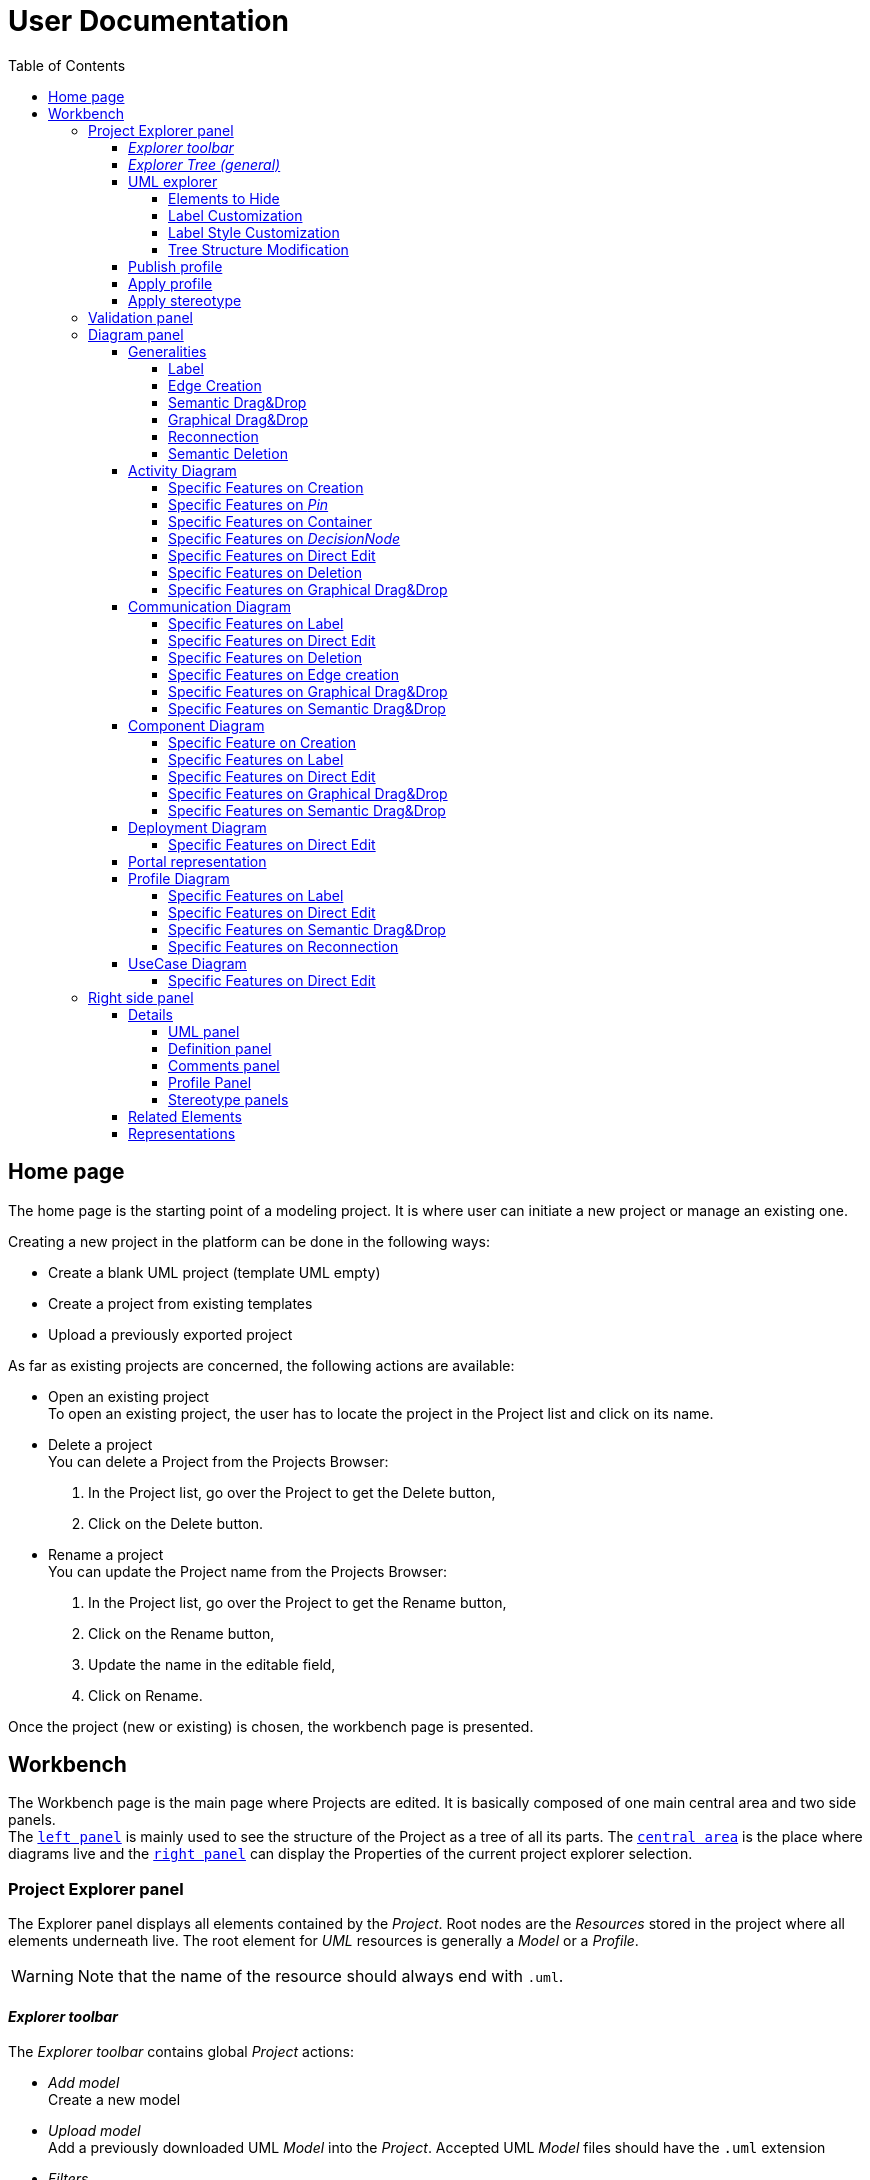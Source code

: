 ifndef::imagesdir[:imagesdir: imgs]

= User Documentation
:toc:
:toclevels: 4

== Home page

The home page is the starting point of a modeling project. It is where user can initiate a new project or manage an existing one.

Creating a new project in the platform can be done in the following ways:

* Create a blank UML project (template UML empty)
* Create a project from existing templates
* Upload a previously exported project

As far as existing projects are concerned, the following actions are available:

* Open an existing project +
To open an existing project, the user has to locate the project in the Project list and click on its name.
* Delete a project +
You can delete a Project from the Projects Browser:

. In the Project list, go over the Project to get the Delete button,
. Click on the Delete button.

* Rename a project +
You can update the Project name from the Projects Browser:

. In the Project list, go over the Project to get the Rename button,
. Click on the Rename button,
. Update the name in the editable field,
. Click on Rename.

Once the project (new or existing) is chosen, the workbench page is presented.

== Workbench

The Workbench page is the main page where Projects are edited.
It is basically composed of one main central area and two side panels. +
The <<project-explorer-panel,`left panel`>> is mainly used to see the structure of the Project as a tree of all its parts.
The <<diagram-panel,`central area`>> is the place where diagrams live and the <<right-side-panel,`right panel`>> can display the Properties of the current project explorer selection.

[[project-explorer-panel]]
=== Project Explorer panel

The Explorer panel displays all elements contained by the _Project_. Root nodes are the _Resources_ stored in the project where all elements underneath live. The root element for _UML_ resources is generally a _Model_ or a _Profile_.

WARNING: Note that the name of the resource should always end with `.uml`.

==== _Explorer toolbar_

The _Explorer toolbar_ contains global _Project_ actions:

* _Add model_ +
  Create a new model
* _Upload model_ +
  Add a previously downloaded UML _Model_ into the _Project_. Accepted UML _Model_ files should have the `.uml` extension
* _Filters_ +
  The list of filters that can applied to the explorer content (they depend on the current explorer)
* _Explorers_ +
  The list of explorers available to present the given project depending of its nature.
  As far as UML projects are concerned, a dedicated explorer has been introduced.
  If no specific explorers are defined for the current project, the explorer selector icon is hidden and the default explorer is used.
* Synchronization with _Representation_ editor +
  When Synchronization with _Representation_ is *enabled*, selecting a graphical element in the diagram will *_Reveal_* and *_Select_* the semantic element corresponding in the _Explorer_ tree. +
  When Synchronization with _Representation_ is *disabled*, selecting a graphical element in the diagram will *_Select_* the semantic element corresponding in the _Explorer_ tree only if it has already been revealed.

==== _Explorer Tree (general)_

To create a _New Representation Diagram_, use the contextual menu on any semantic element and choose the action _New Representation_, choose the type of diagram in the dialog.

The _Explorer_ tree contains semantic elements of the _Model_ and diagrams at the same level.
Diagram elements can be easily recognized by the diagram icon image:diagram.svg[diagram icon,16] whereas semantic elements have specific icons depending on their nature.

From the _Explorer_ view, it is possible to create new semantic elements. To do so, use the contextual menu on any semantic element and choose _New Object_. In the dialog, select the new element to create among all semantic elements listed in the dropdown (names are prefixed by the containment feature).

Regarding the representation creation, it is worth noting that _Representations_ depend on the selected semantic element (the one used to open the contextual menu). Here are available representations and their creation contexts:

|===
| Representation | Context

| _Activity Diagram_
| _Package_, _BehavioredClassifier_

| _Class Diagram_
| _Package_

| _Communication Diagram_
| _Package_, _BehavioredClassifier_

| _Component Diagram_
| _Package_

| _Composite Structure Diagram_
| _Package_

| _Deployment Diagram_
| _Package_

| _Package_
| _Package_

| _Portal_
| Any semantic element in the project

| _Profile Diagram_
| _Profile or Package (in a `.profile.uml` model)_

| _State Machine Diagram_
| _State Machine_

| _Use Case Diagram_
| _Package_

|===

As we can see in the table above, the _State Machine Diagram_ can only be created on a _State Machine_ semantic element.

Deletion of semantic elements (and representation diagrams) is possible through the contextual menu of tree nodes.

==== UML explorer

As far as UML projects are concerned, there is a dedicated explorer to present project content with few specific features that improve the user experience.

image::uml-explorer.png[Labels Overview,400, align="center"]

===== Elements to Hide

The following elements should not be displayed:

* Stereotype application
* EAnnotation

===== Label Customization

Stereotypes applied to UML elements must be displayed using quotes (« »).

===== Label Style Customization

====== Read only

Read-only elements should be displayed in gray. +
The  read-only elements are:

* Standard libraries
* Profiles (static and dynamic)
* `PackageImport` elements
* `ElementImport` elements

====== Abstract

All elements with a property named "abstract" of type boolean, containing the value true, must be displayed in italics.

====== Static

All elements with a property named "static" of type boolean, containing the value true, must be underlined.

====== Stereotype

The name of stereotypes applied to an element should be displayed in green.

===== Tree Structure Modification

`PackageImport` and `ElementImport` elements must add, in addition to existing children, the imported element to allow its containment tree to be expanded.

==== Publish profile

Publish a profile in a dedicated database so it can be used by other projects.
If the profile is already published, a new version is pushed to the database.

WARNING: Be aware that if a project already uses this profile it will not be notified that a new version is available until the project is unloaded which means that nobody has this project opened during 7 seconds.


==== Apply profile

To apply a profile use the contextual menu from the root _Model_ element.
Select the profile to apply to the list of candidates.
The available profiles are:

* The static profiles registered in the platform
* The dynamic profiles stored in other projects of your _Papyrus Web_ server.

==== Apply stereotype

To apply a stereotype:

* Make sure that the correct profile is applied on your _Model_
* Use the contextual menu _Apply Stereotype_ on an element
* Select the _Stereotype_ to apply

The properties of this stereotype are now displayed in there own tab in the _Detail_ panel.

=== Validation panel

The _Validation_ panel shares the left area of the workbench page with the _Explorer_.
The validation view shows diagnostics of the whole project. Diagnostics are sorted by kind (for example ERROR, WARNING or INFO) and can be either hidden or displayed thanks to an accordeon widget.

[[diagram-panel]]
=== Diagram panel

==== Generalities

The diagram panel shows _Representation Diagrams_ created in the project. Several _Representations_ can be opened and they appear in separate tabs.
Diagrams represent graphically a part of your semantic model. Each representation defines its own set of rules regarding its content. +
Graphical elements can be selected by clicking on elements. The innermost clicked element is selected.
A red border (with eight square handles) appears around the element when it is selected. +
Once a graphical element is selected by clicking on it, it will reveal a set of available tools grouped in a horizontal palette.

The Palette displays all the tools available according to the current selection. It has the following subgroups from left to right:

* Children element creation group +
All children's creation actions are grouped in a dropdown list depending on the selected element's nature.
* Generic tools (Edit, Delete from the diagram, Delete from the model, Hide, Fade, Pin)
As far as Edit is concerned, it is worth noting that names (or more generally texts) can be edited in the following ways:
 ** Edit action of the Palette
 ** Press F2
 ** Type directly the new name
+
WARNING: As far as _Edge_ elements are concerned, start and end labels cannot be edited on the diagram. The above ways will edit the edge label itself (the centered label of the edge), and double-clicking on them won't allow their edition.
* Collapse / Expand tools +
Those actions are only available for containers or compartments (e.g _Package_ or _Operations Compartment_ of a _Class_)

The Diagram panel has global actions grouped in a horizontal toolbar underneath the diagram tabs.

image::diagramPalette.png[Labels Overview,400, align="center"]

This toolbar contains the following actions:

* Display full screen
* Fit screen action
* Zoom group
* Share the diagram link
* Export diagram as SVG
* Arrange all elements
* Display Grid
* Reveal hidden elements of action
* Reveal faded elements of action
* Unpin all elements

===== Label
Keywords on Nodes and Edges are displayed on the first separate line of the label. If the semantic element is stereotyped, the stereotype is displayed on a second separate line. Finally, the label will be displayed on the third line. The label can be the simple name of the element, or more complex in some specific cases detailed in the corresponding diagram section.
Label of UML elements with the _isAbstract_ feature set to true is displayed in italic.
Label of UML elements with the _isStatic_ feature set to true is displayed underlined.
For element displayed in compartment node with list layout, the label composed of keyword, stereotype and name is diplayed on one line.

image::labelsDisplayed.png[Labels Overview,400, align="center"]

===== Edge Creation
Edges can be created between Nodes whose types match the Edge's source and target types. If the creation of an Edge is not authorized, the target node appears faded. When user try to create an edge, he clicks first on the source element to display arrow. Then he clicks on one of these arrows and stay click until the target. User can see the feedback of the edge and the target node is highlighted. It is not possible for now to create an Edge between two Edges or between an Edge and a Node. 

image::edgeCreation.png[Labels Overview,400, align="center"]

===== Semantic Drag&Drop
Users can select elements in the Explorer view and drag and drop them into their container Nodes in the diagram. This drag and drop doesn't perform any semantic modification, except in specific case detailed in the corresponding diagram section. In addition, some diagrams allow semantic drag and drop of any element from the Explorer view (in the same resourceSet as the diagram) on the background of the diagram.  

Dragging and dropping an element represented as an Edge on the diagram will create the source/target elements of the Edge if they aren't already represented. Note that Edges can be dropped anywhere on the diagram, but they will only appear in their semantic container. 

===== Graphical Drag&Drop
User can select a node on the diagram and drag and drop it in an other container node. Only authorized containers are revealed on the diagram, forbidden targets are faded. When user try to drag and drop a node, the target container node is highlighted.

image::graphicalDragAndDrop.png[Labels Overview,400, align="center"]

===== Reconnection
Users can reconnect Edges by clicking on the source or target end of the Edge to reconnect, and drag and drop it on a new element.

===== Semantic Deletion
A confirmation dialog appears when an element is deleted via the _Delete from model_ tool in the palette or via the Model Explorer. This behavior can be disabled by checking the "Disable this confirmation dialog" checkbox in the dialog.

image::deletion-dialog.png[Semantic Deletion Dialog,300, align="center"]

[NOTE]
====
This preference is stored in the browser's local storage. You can reset it by deleting the Papyrus Web data in your browser's cache.
====

==== Activity Diagram

Activity diagrams help to focus on workflows. They are therefore particularly suitable for modeling control flows and data flows. They allow to graphically represent the behavior of a method or the course of a use case. 

image::diagActivity.png[Activity Diagram Overview,900, align="center"]

===== Specific Features on Creation
- When creating an _ActivityPartition_ in an _Activity_, the partition is added in the _Activity#partition_ feature of the _Activity_. This feature is a subset of the _Activity#OwnedGroup_ containment feature.
- An _AcceptEventAction_ is represented with an hourglass when it has exactly one _Trigger_ that references a _TimeEvent_ in its _Trigger#event_ feature.

===== Specific Features on _Pin_
- The _Pin_ creation tool is deactivated if several containment features are possible to own the _Pin_.
- On an UML element, if the feature multiplicity is _[0..1]_ or _[1..1]_ or _[1..*]_, a _Pin_ is created at the same time as the element creation. 
- The _Pin_ name is set with the name of the feature, if the feature is _[0..1]_ or _[1..1]_.

===== Specific Features on Container
Some containers do not contain semantically their graphical nodes. This is the case for _ActivityPartition_ and _InterruptibleActivityRegion_.
_ActivityNodes_ contained in those containers are owned by the first parent _Activity_.

image::graphicalContainerNotSemanticContainer.png[Activity Node Graphical Container,400, align="center"]

===== Specific Features on _DecisionNode_
A note attached to the _DecisionNode_ is displayed when the _DecisionNode#decisionInput_ feature is set.
This note only appears if the _DecisionNode_ node is displayed.

image::decisionNode.png[Decision Node,400, align="center"]

===== Specific Features on Direct Edit
- The direct edit tool doesn't perform any modification on the root _Activity_ nor _Constraint_/_Comment_ Links.

===== Specific Features on Deletion
- The semantic deletion tool doesn't perform any deletion on root _Activity_.
- The graphical deletion tool doesn't perform any deletion on root _Activity_ and _Pin_ (that are synchronized).

===== Specific Features on Graphical Drag&Drop
- All border nodes (_Pin_, _ExpansionNode_ and _ActivityParameterNode_) cannot be drag and dropped.


==== Communication Diagram

The communication diagram is a graphical description used to represent the methods of communication between objects. Communication diagrams are simplified representations of sequence diagrams focused on specific messages exchanged by lifelines. 
Note that these diagrams aren't intended to represent data manipulation involved in these transactions.

image::diagCommunication.png[Communication Diagram Overview,800, align="center"]

===== Specific Features on Label
- The label of a _Lifeline_ representing a _Property_ is the name of the _Property_ instead of the _Lifeline_ name.

===== Specific Features on Direct Edit
- The direct edit tool doesn't perform any modification on the root _Interaction_ nor _Constraint_/_Comment_ Links.

===== Specific Features on Deletion
- The semantic and graphical deletion tools don't perform any deletion on the root _Interaction_.

===== Specific Features on Edge creation
- _Messages_ can only be created between _Lifelines_ and the _Message_ orientation is displayed with an arrow on the target side of the edge. 

===== Specific Features on Graphical Drag&Drop
- No graphical drop is authorized on this diagram because there is no container node.

===== Specific Features on Semantic Drag&Drop
- A *_Type_ can be drag and dropped on the root _Interaction_* of the diagram. This creates a new semantic _Property_ typed with the dropped _Type_. A _Lifeline_ is also semantically created, representing the new _Property_ (through its _represents_ reference). Finally, the node representing the _Lifeline_ is created on the root _Interaction_ of the diagram.
- A *_Property_ can be drag and dropped on a _Lifeline_ node*. The _Lifeline_ now represents this Property (through its _represents_ reference).
- A *_Type_ can be drag and dropped on a _Lifeline_ node*. This creates a new semantic _Property_ typed with the dropped _Type_. A _Lifeline_ is also semantically created, representing the new _Property_ (through its _represents_ reference).


==== Component Diagram

The component diagram is a graphical description used to represent how components are wired together to form larger systems. These diagrams depict a high-level structural view of complex systems, and are typically used to verify that a system's required functionality is acceptable. Component diagrams are also used as communication tools between the developers and stakeholders of a system.

image::diagComponent.png[Component Diagram Overview,800, align="center"]

===== Specific Feature on Creation
- The creation of a _Port_ or _Property_ inside an untyped _Property_ is forbidden (the tool is not visible in the palette).
- The creation of a _Port_ on a _Port_ (typed and untyped) is forbidden (the tool is not visible in the palette).
- Creating a _Port_ or _Property_ inside a typed _Property_ creates a graphical element inside the _Property_ node, and a semantic element inside the _Type_ element referenced by the _type_ reference of the property.

===== Specific Features on Label
- Labels are displayed on a single line in list compartments, even when they contain a keyword.
- Label of _Ports_ with the _isConjugated_ feature set to true are displayed with the "~" prefix.


===== Specific Features on Direct Edit
- The direct edit tool doesn't perform any modification on _Generalization_ and _Link_ (from _Constraint_ or _Comment_).

===== Specific Features on Graphical Drag&Drop
- A _Property_ can be drag and dropped in a typed _Property_. This moves the semantic _Property_ inside the _Type_ element typing the containing _Property_. 

===== Specific Features on Semantic Drag&Drop
- A _Type_ can be drag and dropped on a _Port_ or a _Property_. This sets the _type_ property of the element with the dropped _Type_.


==== Deployment Diagram

The deployment diagram is a graphical description used to represent the physical deployment of a system. In this diagram, nodes represent computing resources, on which artifacts (e.g. software components) are allocated. This allocation is represented by the _Deployment_ relationship.

image::diagDeployment.png[Deployment Diagram Overview,800, align="center"]

===== Specific Features on Direct Edit
- The direct edit tool doesn't perform any modification on _Generalization_ and _Link_ (from _Constraint_ or _Comment_).

==== Portal representation

A portal can be created anywhere (on any semantic element in the project) and is just a kind of dashboard where the end-user can add other representations (of any kind) so that they can be all opened at the same time.

image::portalRepresentation.png[Portal Representation,1000, align="center"]

See https://github.com/eclipse-sirius/sirius-web/blob/master/doc/iterations/2024.1/shapes/add_support_for_portal_representation.adoc[Portal Documentation] for more details.

==== Profile Diagram

The Profile diagram provide a way to extend an UML model. They are based on additional stereotypes (identified as classes with the «stereotype» stereotype) and labeled values that are applied to UML element thanks to the _extension_ relation.

image::diagProfile.png[Profile Diagram Overview,800, align="center"]

===== Specific Features on Label
- The label of an _ElementImport_ is the label of the UML metaclass it references as its _imported element_.

===== Specific Features on Direct Edit
- The direct edit tool doesn't perform any modification on UML metaclasses, _Generalization_ and _Link_ (from _Constraint_ or _Comment_).

===== Specific Features on Semantic Drag&Drop
- The semantic drag and drop of an _ElementImport_ with an UML metaclass as its _imported element_ on the Profile diagram produces a Node with the name of the UML metaclass as its label. Note that it is not possible to drag and drop _ElementImport_ with no _imported element_ or with an _imported element_ that is not an UML metaclass. 

===== Specific Features on Reconnection
- Reconnecting an _Extension_ target to a different _Class_ updates the _Stereotype_ property _type_.



==== UseCase Diagram

The UseCase diagram is a graphical description used to represent the different ways a user can interact with a system. Use case diagrams show the functional elements (use cases represented by ellipses), the individuals or objects that invoke these functionalities (actors shown as stick figures), and possibly the elements responsible for implementing these use cases (subjects).

image::diagUseCase.png[UseCase Diagram Overview,800, align="center"]

===== Specific Features on Direct Edit
- The direct edit tool doesn't perform any modification on _Generalization_, _PackageImport_, _PackageMerge_ and _Link_ (from _Constraint_ or _Comment_).

[[right-side-panel]]
=== Right side panel

On the right of the page, one can see several stacked views giving information about the current selection.

==== Details

The Details panel is used to visualize and edit all the features of the selected semantic object (from Explorer or diagrams). The panel is divided into 4 separate tabs:

* UML: details the main UML features of the semantic element
* Comments: displays comments associated with the selected element. Those comments can be owned by the element or applied to it (using a relation between the comment and this element).
* Profile: focus on applied stereotypes/profiles of this selected element
* Advanced: This tab displays all features of the semantic element. It uses generic rules to find the best suitable widget to visualize and edit the feature.

In the UML tab, each property is represented by an appropriated widget according to its nature. For instance, a property of type `ecore::EString` will be represented by a text widget. It might be, in some situations more appropriate to represent this string with a text area widget that supports multiple lines of text.

===== UML panel

====== Basic widgets

In the following table, we present the mapping between basic types and their associated widgets

|===
| Basic Type | Widget

| _Mono Boolean_
| _Checkbox_

| _Mono String_
| _Text field_ or _Text area_

| _Mono Number_
| _Text field_

| _Mono Enumeration_
| _Select_ or _Radio_

| _Many Boolean, String, Number, Enumeration_
| _Primitive List_

| _Many and Mono Reference_
| _Reference_
|===

Here is https://docs.obeostudio.com/{sirius-documentation-version}/help_center.html#_details_view[the Sirius documentation] of all those widgets.

Beside these standard widgets, some UML 2 concepts have properties that need a special UI to manage their data. The following sections detail of each custom widget we introduced.

====== Language Expression

A language expression custom widget has been introduced to manage a couple of connected lists in the following concepts:

* `FunctionBehavior`
* `OpaqueAction`
* `OpaqueBehavior`
* `OpaqueExpression`

All those concepts manage a couple of lists of `strings` which are weakly connected via their index. The first list, called '[.code]``languages``' contains the name of languages, such as `"JAVA"` or `pass:c["C++"]`. The second one contains the body expression expressed in the language of the same rank in the list. Thus those lists could not be edited in Papyrus UI as separate ordinary lists of text fields. This is the reason why a new custom widget has been developed.

image::languageexpression.png[language expression custom widget,400, align="center"]

The above image shows the custom widget associated with the virtual property '[.code]``language``' of a `FunctionBehavior`. The plus icon in front of the property label can be used to populate the following list by adding a predefined language or a new one. This selection of the language to add is done using a modal dialog.

Each language in the list is shown as a collapsible section with the name of the language as the title. On the right part of the header/title section, there is the section toolbar containing all actions that can be performed in this language. Once a language is expanded, the body of the language is revealed and the user can modify it. Only one language is expanded at a time. An expanded language will be automatically collapsed if the user expands another one.

Languages can be reordered using up or down actions of the toolbar. Since the list is not a ring, the user is not allowed to move up the first language or move down the last one.

Removing a language can be done using the trash icon action of its toolbar. No confirmation is required before deleting a language element.

====== Primitive List

The primitive list custom widget aims to provide capabilities to visualize and edit _EAttributes_ which represent more than one value.

image::primitive-list.png[align="center"]

The values are represented as list items.
Each item can be deleted using the _trash_ icon.
To add a value, the _New item_ input can be used.
Be aware that the server receives a _String_ value and needs to convert it to the correct _DataType_.
For widgets used in the default pages of the _Details_ view, Papyrus Web uses pure _EMF_ implementation to convert the given _String_ into the required _DataType_.
It is also possible provide a strict list of candidates for enumeration or boolean, for example.
In that case, the list of possible values are presented in a dropdown whereas the text field is used as a filter of those values.
This list of possible values is requested to the back end only when it is necessary (when the dropdown menu is presented).
In case of a _displayExpression_ is specified in the _PrimitiveList_ widget, this expression is evaluated for each candidate.
Inside this expression, the AQL variable _candidate_ can be used to refer the current candidate value. 
Once the user chooses the value, it may be added using the plus icon action.
For example, for a _boolean_ feature, there are only two value allowed _true_ and _false_.

In the context of _UML_, for a more exhaustive list of conversion rule look at:

* _org.eclipse.uml2.uml.internal.impl.UMLFactoryImpl.createFromString(EDataType, String)_
* _org.eclipse.uml2.types.internal.impl.TypesFactoryImpl.createFromString(EDataType, String)_

The primitive list has also the capability to reorder its items. This is an optional capability that is controlled by the presence of an expression inside the view model of the widget. If such an expression is provided an reorder icon appears on the left of the list title as displayed below:

image::primitive-list-with-reorder-action.png[primitive list with reorder action, 500, align="center"]

Triggering this reorder icon opens a dialog in which the user can change the order of the list items:

image::primitive-list-reorder-dialog.png[width=300, height=360, align="center"]

The primitive list custom widget can be configured to have a single extra action on each item.
This item action is optional and can be deactivated using the _PrimitiveListItemActionOperation.preconditionExpression_. 
One can control the UI appearance of the action by setting its icon file.

As an example, the following image shows a paperclip icon for the item action and when the user clicks an information pops up with the clicked item name.

image::primitive-list-with-item-action.png[primitive list with item action, 500, align="center"]

====== References

Depending on the nature of the reference, we handle it differently. 
Containment references use a dedicated custom widget, while non-containment references use Sirius components reference widgets.

Containment reference widget

In those references, reference values are child nodes of the reference owner, which means that the elements referenced in the widget can be found underneath the reference owner. 
For instance, a class that has two operations set in its `Owned Operations` property can be found as children nodes of the _Class_ node in the _Model Explorer_

image::containment-reference.png[containment reference widget, 500, align="center"]
image::containment-children.png[align="center"]

The containment reference widget has the following actions available:

 * The plus icon to change the reference value +
 It starts to create a new child element. 
 If the specified type of the reference has derived types, a modal dialog is open to choose the actual type of the new element.
 After its creation, the new element is set as the reference value in case this reference is a mono-valued one, or added to the reference value list otherwise. 
 
[WARNING]
====
In case of mono-valued containment reference, if the value is already set, the user is not allowed to create a new element and the plus icon is disabled. 
 In this situation, the user has to remove first the current value before creating a new one.
====

 * The reorder icon to sort the reference values (optional: only for multi-valued references). +
 Reordering values can be done manually inside a dedicated dialog: 

image::containment-reference-reorder-dialog.png[width=300, height=360, align="center"]

 * The cross icon on each value element to remove this value in the reference *and* delete the element from the model.
 * Clicking value elements inside the reference navigates to those elements.   

Non-containment reference widget

Non-containment references are managed using the Sirius components reference widget.

image::reference.png[non-containment reference widget, 500, align="center"]

Actions available in non-containment reference widgets are:

* Ellipsis icon to set/edit the value of the reference using a dialog:

image::reference-set-mono.png[mono-valued set, 400, align="center"]

In a mono-valued reference, the user can select a compatible element to set in the reference (this element will possibly replace the current reference value)

image::reference-set-multi.png[multi-valued edit, 600, align="center"]

Whereas in a multi-valued reference, the dialog allows the user to manage the list of reference values. 
The left panel contains compatible elements within the editing context.
Elements  displayed with a bold label are elements that are currently present in the reference value list.
This list can be seen in the right panel.
Icons in between those panels can be used to move a selected element from right to left (remove operation) or from left to right (add operation).
Moving elements can also be performed by dragging an element from a panel and dropping it to the other one.
Finally, current elements (in the right panel) can be reordered using drag and drop.

* The plus icon to create a new element and change the reference value. +
Since new element is not contained by the reference owner, user has to first specify the new element's container and the actual type of element to create.
This is done inside the create dialog:

image::reference-create.png[creation dialog, 500, align="center"]

For a mono-value reference, once the new element is created it is set as the reference value and replaces its current value.
In case of a multi-valued reference, the new element is added at the end of the value list.

* The trash icon to clear the reference value.
* The dropdown icon to choose a value among compatible elements (not already present in the reference value) found in the editing context. +
For a mono-valued reference the selected value replace the existing one, whereas it is added to the value list in case of multi-valued.
* The user can type some text in the values area to filter dropdown list content.
* Each value element has a cross icon to remove it from the reference. +
Since this is a non-containment reference, the removed element is only removed from its value and the referenced element still exists in the model.

[WARNING]
====
In some widgets the following warning message will be displayed when trying to remove an element using the cross button.

`Removing 'XXX' from 'YYY' would destroy 'ZZZ' by making it an orphan in the containment tree.`

The element is *not* removed from the list.
This security prevents you to remove the element because this would cause the deletion of the current selected item.
In most case, the currently edited reference is an _eOpposite_ of the reference that is currenlty containing the displayed element.
This is the case for the widget _Context_ on a _Constraint_.
====


* Clicking value elements inside the reference navigates to those elements. 

Rule for searching candidate values of non-containment reference

As we have seen in previous sections, the dialogs to set (or edit) value references and the dropdown collect all possible compatible values for a reference.
This is done with a dedicated UML domain service.
This service is in charge of finding all reachable elements from the element owing the reference that are compatible with the type of the reference.
The following algorithm is used to perform this search:

- Starting from the element owning the reference, all elements of the current model are reachable.
- _PackageImport_ elements found in between the element itself and the root of the model are collected.
- All imported packages of those _PackageImport_ elements and their content are reachable.
- The previous steps are recursively applied for each imported package.

[NOTE]
====
Since the above search rule is using _PackageImport_ element and its `importedPackage` reference, this rule cannot be applied to this specific reference.
Therefore, a special treatment is applied for this reference in order to compute the list of reachable _Package_ elements from a _PackageImport_ element.
In this special case, the collection of reachable elements is built by browsing all the loaded resources to collect every contained _Package_ elements.
====

[WARNING]
====
In some case, the following warning message will be displayed:

`Unable to update reference 'XXX': 'newYYY' must be an instance of ZZZ`

Or

`Unable to create 'WWW' in reference 'XXX': 'newYYY' must be an instance of ZZZ`

when creating a new element using the + button.

For most cases, it is caused by an incompatible type in an _eOpposite_ feature.
It means that the selected type is valid for editing the current reference but it has an _eOpposite_ reference that cannot contain the current element.
This is mostly caused by the use of reference type redifinition in the _UML_ metamodel (look for "redefine" _EAnnotations_).
For example, this is the case when creating an _Activity_ in widget _Owned parameter element_ on _TemplateParameter_ concept.
====

===== Definition panel

When a Profile element is selected (for instance inside the _Explorer_), the definition tab is shown in the Details panel.
The _Definition_ page contains all profile's version detailed information. 
These information are those typed inside the dialog each time the profile is published. 

image::profile-definition-page.png[profile definition page, align="center"]

All profile definitions are stacked together with the more recent version on top of the panel. +
Each profile definition can be removed using the trash button. 

WARNING: The remove action only remove the profile definition from the model.
It does not "unpublish" the profile.

===== Comments panel

As we have already mentioned, _Comments_ panel displays for the selected element the list of owned and applied comments.
_Applied comments_ contains the list of _Comments_ that are currently annotating the selected element.

image::applied-comments.png[applied comments widget, 500, align="center"]

The feature _Annotated Element_ of the related _Comment_ element contains the select element.

image::annotated-element.png[Annotated element of a comment, 500, align="center"]

Both features, _Applied comments_ and _Annotated element_ work together and are in-sync.
That means that adding (or removing) an element in _Annotated element_ of a _Comment_ automatically adds (or removes) this comment to the _Applied comments_ of the element and vice-versa.
Creating a new _Comment_ from the _Applied comments_ list of selected element has two actions:

* first a new _Comment_ is created somewhere (as defined in the Creation dialog)
* next, the selected element is added inside the _Annotated element_ of this new comment to ensure that these relations are in-sync.   

===== Profile Panel

On an _Element_ selection, the _Applied Stereotype_ widget provides the capacities to:

* Apply a stereotype: Use the dropdown or start entering the name of the _Stereotype_.
* Unapply a stereotype: Use the trash icon next to the _Stereotype_ item.

If a _Package_ is selected, the _Applied profiles_ widget provides the capacities to:

* Apply a profile: Use the dropdown or start entering the name of the _Profile_.
* Unapply a profile: Use the trash icon next to the _Profile_ item.
* Update a profile: If a newer version of the profile is available, use the refresh button next to the _Profile_ item.

===== Stereotype panels

For each stereotype applied on a specific element, a dedicated tab on the _Details_ panel can be open when this element is selected.
This tab contains all the features provided by the corresponding stereotype for this element.
According to the kind of each feature, a specific widget is used to handle this feature.
In the following tables, we are presenting all kind of supported features and the associated widget to handle it in the panel.

====== Attributes

|===
| *Feature kind* | *Widget*
| _String_
| _TextArea_
| _Boolean_
| _Checkbox_
| _Boolean Object_
| _Primitive Radio_
| _int or Integer_
| _Textfield_
| _float or Float_
| _Textfield_
| _double or Double_
| _Textfield_
| _Enumeration_
| _Select_
|===
|===
| *Feature kind* | *Widget*
| _List of String_
| _Primitive List_
| _List of Boolean_
| _Primitive List_
| _List of Boolean Object_
| _Primitive List_
| _List of int or Integer_
| _Primitive List_
| _List of float or Float_
| _Primitive List_
| _List of double or Double_
| _Primitive List_
| _List of Enumeration_
| _Primitive List_
|===

====== References

|===
| *Feature kind* | *Widget*
| _reference_
| _Mono reference_
| _List of references_
| _Multi reference_
|===

==== Related Elements

There is a section about the link:++https://docs.obeostudio.com/{sirius-documentation-version}/help_center.html#project-editor++[_Related Elements view_] in the documentation.

==== Representations

There is a section about link:++https://docs.obeostudio.com/{sirius-documentation-version}/help_center.html#_representations_view++[_Representations view_] in the documentation.
